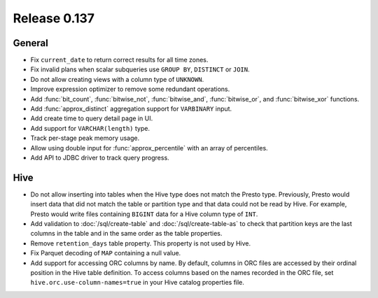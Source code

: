 =============
Release 0.137
=============

General
-------

* Fix ``current_date`` to return correct results for all time zones.
* Fix invalid plans when scalar subqueries use ``GROUP BY``, ``DISTINCT`` or ``JOIN``.
* Do not allow creating views with a column type of ``UNKNOWN``.
* Improve expression optimizer to remove some redundant operations.
* Add :func:`bit_count`, :func:`bitwise_not`, :func:`bitwise_and`,
  :func:`bitwise_or`, and :func:`bitwise_xor` functions.
* Add :func:`approx_distinct` aggregation support for ``VARBINARY`` input.
* Add create time to query detail page in UI.
* Add support for ``VARCHAR(length)`` type.
* Track per-stage peak memory usage.
* Allow using double input for :func:`approx_percentile` with an array of
  percentiles.
* Add API to JDBC driver to track query progress.

Hive
----

* Do not allow inserting into tables when the Hive type does not match
  the Presto type. Previously, Presto would insert data that did not
  match the table or partition type and that data could not be read by
  Hive. For example, Presto would write files containing ``BIGINT``
  data for a Hive column type of ``INT``.
* Add validation to :doc:`/sql/create-table` and :doc:`/sql/create-table-as`
  to check that partition keys are the last columns in the table and in the same
  order as the table properties.
* Remove ``retention_days`` table property. This property is not used by Hive.
* Fix Parquet decoding of ``MAP`` containing a null value.
* Add support for accessing ORC columns by name. By default, columns in ORC
  files are accessed by their ordinal position in the Hive table definition.
  To access columns based on the names recorded in the ORC file, set
  ``hive.orc.use-column-names=true`` in your Hive catalog properties file.
